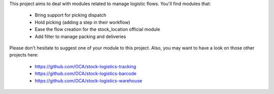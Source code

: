 This project aims to deal with modules related to manage logistic flows. You'll find modules that:

 - Bring support for picking dispatch
 - Hold picking (adding a step in their workflow)
 - Ease the flow creation for the stock_location official module
 - Add filter to manage packing and deliveries

Please don't hesitate to suggest one of your module to this project. Also, you may want to have a look on those other projects here:

 - https://github.com/OCA/stock-logistics-tracking
 - https://github.com/OCA/stock-logistics-barcode
 - https://github.com/OCA/stock-logistics-warehouse